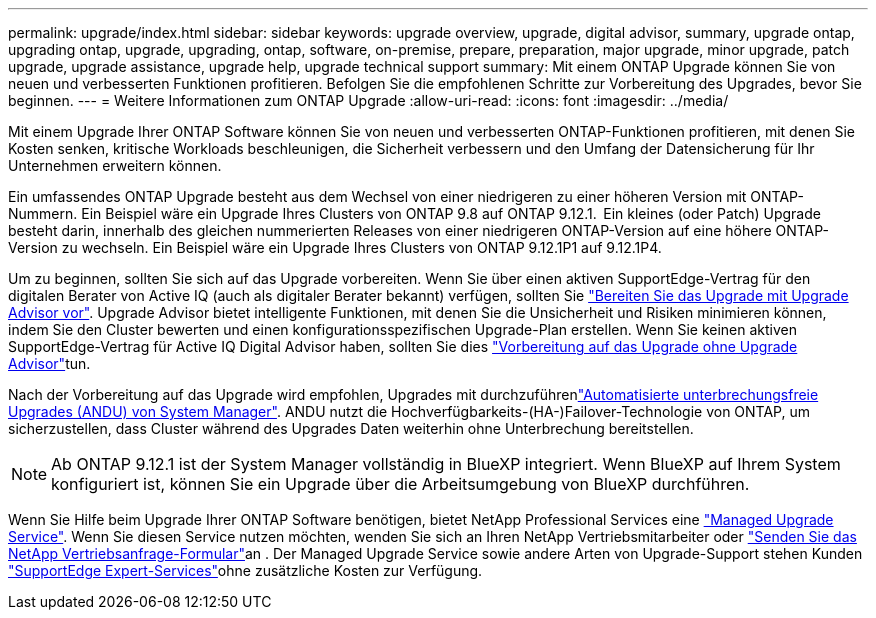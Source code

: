 ---
permalink: upgrade/index.html 
sidebar: sidebar 
keywords: upgrade overview, upgrade, digital advisor, summary, upgrade ontap, upgrading ontap, upgrade, upgrading, ontap, software, on-premise, prepare, preparation, major upgrade, minor upgrade, patch upgrade, upgrade assistance, upgrade help, upgrade technical support 
summary: Mit einem ONTAP Upgrade können Sie von neuen und verbesserten Funktionen profitieren. Befolgen Sie die empfohlenen Schritte zur Vorbereitung des Upgrades, bevor Sie beginnen. 
---
= Weitere Informationen zum ONTAP Upgrade
:allow-uri-read: 
:icons: font
:imagesdir: ../media/


[role="lead"]
Mit einem Upgrade Ihrer ONTAP Software können Sie von neuen und verbesserten ONTAP-Funktionen profitieren, mit denen Sie Kosten senken, kritische Workloads beschleunigen, die Sicherheit verbessern und den Umfang der Datensicherung für Ihr Unternehmen erweitern können.

Ein umfassendes ONTAP Upgrade besteht aus dem Wechsel von einer niedrigeren zu einer höheren Version mit ONTAP-Nummern. Ein Beispiel wäre ein Upgrade Ihres Clusters von ONTAP 9.8 auf ONTAP 9.12.1.  Ein kleines (oder Patch) Upgrade besteht darin, innerhalb des gleichen nummerierten Releases von einer niedrigeren ONTAP-Version auf eine höhere ONTAP-Version zu wechseln. Ein Beispiel wäre ein Upgrade Ihres Clusters von ONTAP 9.12.1P1 auf 9.12.1P4.

Um zu beginnen, sollten Sie sich auf das Upgrade vorbereiten. Wenn Sie über einen aktiven SupportEdge-Vertrag für den digitalen Berater von Active IQ (auch als digitaler Berater bekannt) verfügen, sollten Sie link:create-upgrade-plan.html["Bereiten Sie das Upgrade mit Upgrade Advisor vor"]. Upgrade Advisor bietet intelligente Funktionen, mit denen Sie die Unsicherheit und Risiken minimieren können, indem Sie den Cluster bewerten und einen konfigurationsspezifischen Upgrade-Plan erstellen. Wenn Sie keinen aktiven SupportEdge-Vertrag für Active IQ Digital Advisor haben, sollten Sie dies link:prepare.html["Vorbereitung auf das Upgrade ohne Upgrade Advisor"]tun.

Nach der Vorbereitung auf das Upgrade wird empfohlen, Upgrades mit durchzuführenlink:task_upgrade_andu_sm.html["Automatisierte unterbrechungsfreie Upgrades (ANDU) von System Manager"]. ANDU nutzt die Hochverfügbarkeits-(HA-)Failover-Technologie von ONTAP, um sicherzustellen, dass Cluster während des Upgrades Daten weiterhin ohne Unterbrechung bereitstellen.


NOTE: Ab ONTAP 9.12.1 ist der System Manager vollständig in BlueXP integriert. Wenn BlueXP auf Ihrem System konfiguriert ist, können Sie ein Upgrade über die Arbeitsumgebung von BlueXP durchführen.

Wenn Sie Hilfe beim Upgrade Ihrer ONTAP Software benötigen, bietet NetApp Professional Services eine link:https://www.netapp.com/pdf.html?item=/media/8144-sd-managed-upgrade-service.pdf["Managed Upgrade Service"^]. Wenn Sie diesen Service nutzen möchten, wenden Sie sich an Ihren NetApp Vertriebsmitarbeiter oder link:https://www.netapp.com/forms/sales-contact/["Senden Sie das NetApp Vertriebsanfrage-Formular"^]an . Der Managed Upgrade Service sowie andere Arten von Upgrade-Support stehen Kunden link:https://www.netapp.com/pdf.html?item=/media/8845-supportedge-expert-service.pdf["SupportEdge Expert-Services"^]ohne zusätzliche Kosten zur Verfügung.
